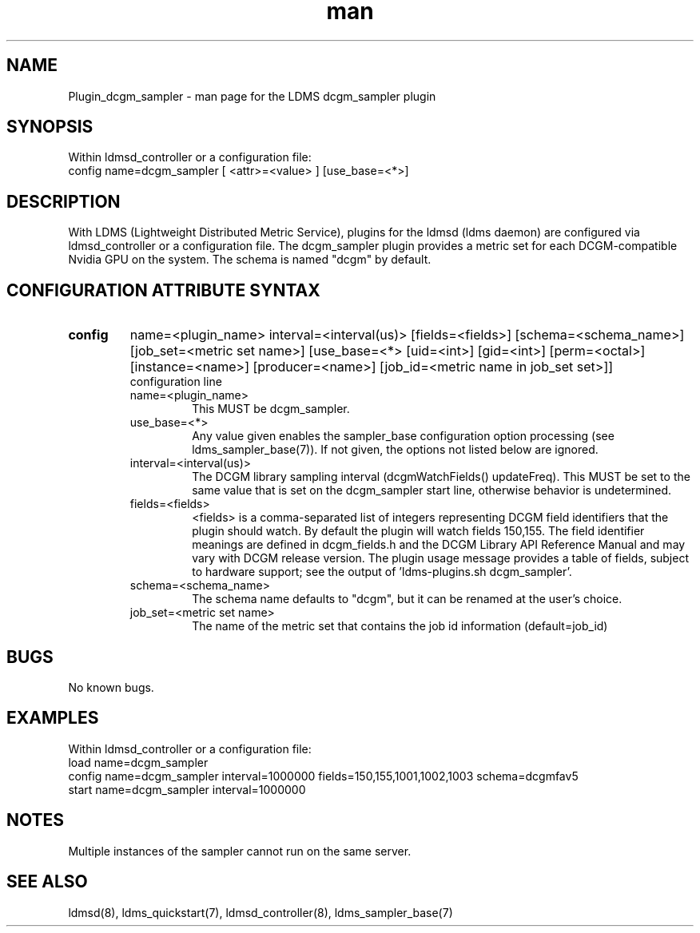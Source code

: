 .TH man 7 "1 May 2019" "LDMS Plugin" "Plugin for LDMS"

.SH NAME
Plugin_dcgm_sampler - man page for the LDMS dcgm_sampler plugin

.SH SYNOPSIS
Within ldmsd_controller or a configuration file:
.br
config name=dcgm_sampler [ <attr>=<value> ] [use_base=<*>]

.SH DESCRIPTION
With LDMS (Lightweight Distributed Metric Service), plugins for the ldmsd (ldms daemon) are configured via ldmsd_controller
or a configuration file. The dcgm_sampler plugin provides a metric set for each DCGM-compatible Nvidia GPU on the system.
The schema is named "dcgm" by default.

.SH CONFIGURATION ATTRIBUTE SYNTAX

.TP
.BR config
name=<plugin_name> interval=<interval(us)> [fields=<fields>] [schema=<schema_name>] [job_set=<metric set name>] [use_base=<*> [uid=<int>] [gid=<int>] [perm=<octal>] [instance=<name>] [producer=<name>] [job_id=<metric name in job_set set>]]
.br
configuration line
.RS
.TP
name=<plugin_name>
.br
This MUST be dcgm_sampler.
.TP
use_base=<*>
.br
Any value given enables the sampler_base configuration option processing (see ldms_sampler_base(7)). If not given, the options not
listed below are ignored.
.TP
interval=<interval(us)>
.br
The DCGM library sampling interval (dcgmWatchFields() updateFreq). This MUST be set to the same value that is
set on the dcgm_sampler start line, otherwise behavior is undetermined.
.TP
fields=<fields>
.br
<fields> is a comma-separated list of integers representing DCGM field
identifiers that the plugin should watch.  By default the plugin will
watch fields 150,155. The field identifier meanings are defined in dcgm_fields.h
and the DCGM Library API Reference Manual and may vary with DCGM release version.
The plugin usage message provides a table of fields, subject to hardware
support; see the output of 'ldms-plugins.sh dcgm_sampler'.
.TP
schema=<schema_name>
.br
The schema name defaults to "dcgm", but it can be renamed at the
user's choice.
.TP
job_set=<metric set name>
.br
The name of the metric set that contains the job id information (default=job_id)
.RE

.SH BUGS
No known bugs.

.SH EXAMPLES
.PP
Within ldmsd_controller or a configuration file:
.nf
load name=dcgm_sampler
config name=dcgm_sampler interval=1000000 fields=150,155,1001,1002,1003 schema=dcgmfav5
start name=dcgm_sampler interval=1000000
.fi

.SH NOTES
Multiple instances of the sampler cannot run on the same server.

.SH SEE ALSO
ldmsd(8), ldms_quickstart(7), ldmsd_controller(8), ldms_sampler_base(7)
